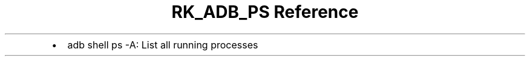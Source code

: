 .\" Automatically generated by Pandoc 3.6
.\"
.TH "RK_ADB_PS Reference" "" "" ""
.IP \[bu] 2
\f[CR]adb shell ps \-A\f[R]: List all running processes
